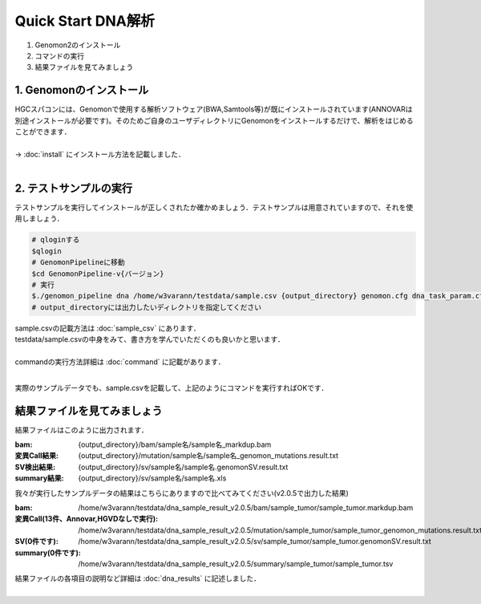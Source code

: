 ========================================
Quick Start DNA解析
========================================

#. Genomon2のインストール
#. コマンドの実行
#. 結果ファイルを見てみましょう

1. Genomonのインストール
^^^^^^^^
| HGCスパコンには、Genomonで使用する解析ソフトウェア(BWA,Samtools等)が既にインストールされています(ANNOVARは別途インストールが必要です)。そのためご自身のユーザディレクトリにGenomonをインストールするだけで、解析をはじめることができます．
|
| → :doc:`install` にインストール方法を記載しました．
|

2. テストサンプルの実行
^^^^^^^^

テストサンプルを実行してインストールが正しくされたか確かめましょう．テストサンプルは用意されていますので、それを使用しましょう．

.. code-block:: bash
  
  # qloginする
  $qlogin
  # GenomonPipelineに移動
  $cd GenomonPipeline-v{バージョン}
  # 実行
  $./genomon_pipeline dna /home/w3varann/testdata/sample.csv {output_directory} genomon.cfg dna_task_param.cfg 
  # output_directoryには出力したいディレクトリを指定してください

| sample.csvの記載方法は :doc:`sample_csv` にあります．
| testdata/sample.csvの中身をみて、書き方を学んでいただくのも良いかと思います．
|
| commandの実行方法詳細は :doc:`command` に記載があります．
| 

実際のサンプルデータでも、sample.csvを記載して、上記のようにコマンドを実行すればOKです．

結果ファイルを見てみましょう
^^^^^^^^

| 結果ファイルはこのように出力されます．

:bam: {output_directory}/bam/sample名/sample名_markdup.bam
:変異Call結果: {output_directory}/mutation/sample名/sample名_genomon_mutations.result.txt
:SV検出結果: {output_directory}/sv/sample名/sample名.genomonSV.result.txt
:summary結果: {output_directory}/sv/sample名/sample名.xls

| 我々が実行したサンプルデータの結果はこちらにありますので比べてみてください(v2.0.5で出力した結果)

:bam: /home/w3varann/testdata/dna_sample_result_v2.0.5/bam/sample_tumor/sample_tumor.markdup.bam
:変異Call(13件、Annovar,HGVDなしで実行): /home/w3varann/testdata/dna_sample_result_v2.0.5/mutation/sample_tumor/sample_tumor_genomon_mutations.result.txt
:SV(0件です): /home/w3varann/testdata/dna_sample_result_v2.0.5/sv/sample_tumor/sample_tumor.genomonSV.result.txt
:summary(0件です): /home/w3varann/testdata/dna_sample_result_v2.0.5/summary/sample_tumor/sample_tumor.tsv

| 結果ファイルの各項目の説明など詳細は :doc:`dna_results` に記述しました．
|
